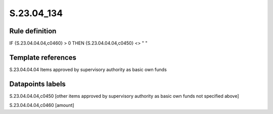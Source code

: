===========
S.23.04_134
===========

Rule definition
---------------

IF {S.23.04.04.04,c0460} > 0 THEN {S.23.04.04.04,c0450} <> " "


Template references
-------------------

S.23.04.04.04 Items approved by supervisory authority as basic own funds


Datapoints labels
-----------------

S.23.04.04.04,c0450 [other items approved by supervisory authority as basic own funds not specified above]

S.23.04.04.04,c0460 [amount]



